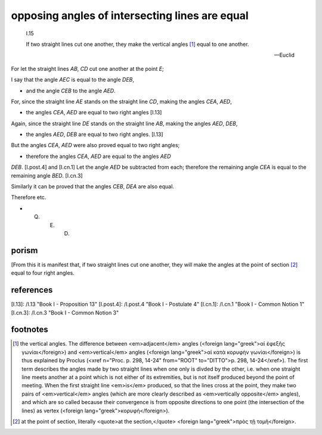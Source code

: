 .. _I.15:
.. _opposing angles of intersecting lines are equal:

opposing angles of intersecting lines are equal
===============================================

.. index:: proof, angles, lines

.. image:: elem.1.prop.15.png
   :align: right
   :width: 300px

..

  I.15

  If two straight lines cut one another, they make the vertical angles [1]_ equal to one another.

  -- Euclid


For let the straight lines `AB`, `CD` cut one another at the point `E`; 

I say that the angle `AEC` is equal to the angle `DEB`, 

- and the angle `CEB` to the angle `AED`.

For, since the straight line `AE` stands on the straight line `CD`, making the angles `CEA`, `AED`, 

- the angles `CEA`, `AED` are equal to two right angles [I.13]

Again, since the straight line `DE` stands on the straight line `AB`, making the angles `AED`, `DEB`, 

- the angles `AED`, `DEB` are equal to two right angles. [I.13]

But the angles `CEA`, `AED` were also proved equal to two right angles; 

- therefore the angles `CEA`, `AED` are equal to the angles `AED`
`DEB`. [I.post.4] and [I.cn.1] Let the angle `AED` be subtracted from each; therefore the remaining angle `CEA` is equal to the remaining angle `BED`. [I.cn.3]

Similarly it can be proved that the angles `CEB`, `DEA` are also equal.

Therefore etc. 

- Q. E. D. 

porism
------

[From this it is manifest that, if two straight lines cut one another, they will make the angles at the point of section [2]_ equal to four right angles.

references
----------

[I.13]: /I.13 "Book I - Proposition 13"
[I.post.4]: /I.post.4 "Book I - Postulate 4"
[I.cn.1]: /I.cn.1 "Book I - Common Notion 1"
[I.cn.3]: /I.cn.3 "Book I - Common Notion 3"

footnotes
---------

.. [1] the vertical angles.
    The difference between <em>adjacent</em> angles (<foreign lang="greek">αἱ ἐφεξῆς γωνίαι</foreign>) and <em>vertical</em> angles (<foreign lang="greek">αἱ κατὰ κορυφὴν γωνίαι</foreign>) is thus explained by Proclus (<xref n="Proc. p. 298, 14-24" from="ROOT" to="DITTO">p. 298, 14-24</xref>). The first term describes the angles made by two straight lines when one only is divded by the other, i.e. when one straight line meets another at a point which is not either of its extremities, but is not itself produced beyond the point of meeting. When the first straight line <em>is</em> produced, so that the lines cross at the point, they make two pairs of <em>vertical</em> angles (which are more clearly described as <em>vertically opposite</em> angles), and which are so called because their convergence is from opposite directions to one point (the intersection of the lines) as vertex (<foreign lang="greek">κορυφή</foreign>).

.. [2] at the point of section,
    literally <quote>at the section,</quote> <foreign lang="greek">πρὸς τῇ τομῆ</foreign>.
